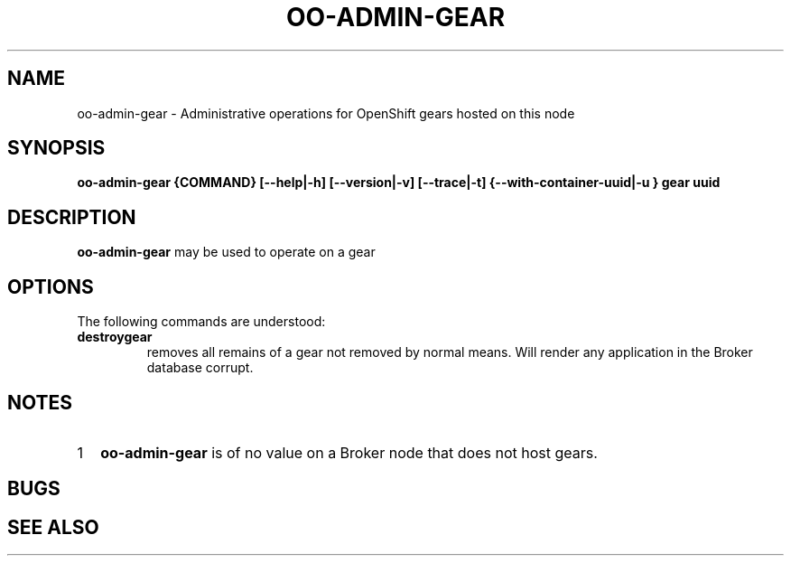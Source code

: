 .\" Process this file with
.\" groff -man -Tascii oo-admin-gear.8
.\" 
.de FN
\fI\|\\$1\|\fP
..
.TH "OO-ADMIN-GEAR" "8" "2014-03-11" "OpenShift" "OpenShift Management Commands"
.SH NAME
oo-admin-gear \- Administrative operations for OpenShift gears hosted on this node
.SH SYNOPSIS
.B "oo-admin-gear {COMMAND} [--help|-h] [--version|-v] [--trace|-t] {--with-container-uuid|-u } gear uuid"
.SH DESCRIPTION
.B "oo-admin-gear"
may be used to operate on a gear
.SH OPTIONS
The following commands are understood:
.TP
.B "destroygear"
removes all remains of a gear not removed by normal means.
Will render any application in the Broker database corrupt.
.SH NOTES
.nr step 1 1
.IP \n[step] 2
.B oo-admin-gear
is of no value on a Broker node that does not host gears.
.\" .IP \n+[step] 2
.SH BUGS
.SH SEE ALSO

